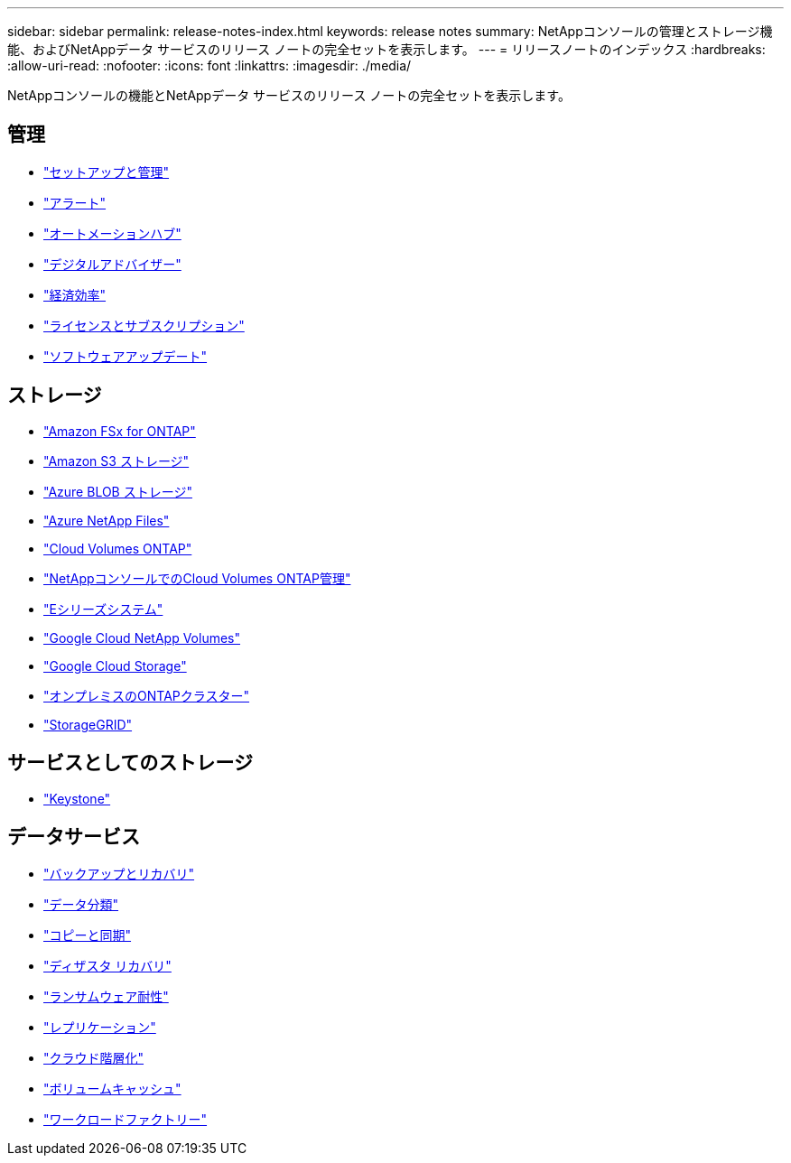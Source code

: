 ---
sidebar: sidebar 
permalink: release-notes-index.html 
keywords: release notes 
summary: NetAppコンソールの管理とストレージ機能、およびNetAppデータ サービスのリリース ノートの完全セットを表示します。 
---
= リリースノートのインデックス
:hardbreaks:
:allow-uri-read: 
:nofooter: 
:icons: font
:linkattrs: 
:imagesdir: ./media/


[role="lead"]
NetAppコンソールの機能とNetAppデータ サービスのリリース ノートの完全セットを表示します。



== 管理

* https://docs.netapp.com/us-en/console-setup-admin/whats-new.html["セットアップと管理"^]
* https://docs.netapp.com/us-en/console-alerts/whats-new.html["アラート"^]
* https://docs.netapp.com/us-en/netapp-automation/about/whats-new.html["オートメーションハブ"^]
* https://docs.netapp.com/us-en/active-iq/reference_new_activeiq.html["デジタルアドバイザー"^]
* https://docs.netapp.com/us-en/console-lifecycle-planning/release-notes/whats-new.html["経済効率"^]
* https://docs.netapp.com/us-en/console-license-subscriptions/index.html["ライセンスとサブスクリプション"^]
* https://docs.netapp.com/us-en/console-software-updates/release-notes/whats-new.html["ソフトウェアアップデート"^]




== ストレージ

* https://docs.netapp.com/us-en/storage-management-fsx-ontap/whats-new.html["Amazon FSx for ONTAP"^]
* https://docs.netapp.com/us-en/storage-management-s3-storage/whats-new.html["Amazon S3 ストレージ"^]
* https://docs.netapp.com/us-en/storage-management-blob-storage/index.html["Azure BLOB ストレージ"^]
* https://docs.netapp.com/us-en/storage-management-azure-netapp-files/whats-new.html["Azure NetApp Files"^]
* https://docs.netapp.com/us-en/cloud-volumes-ontap-relnotes/index.html["Cloud Volumes ONTAP"^]
* https://docs.netapp.com/us-en/storage-management-cloud-volumes-ontap/whats-new.html["NetAppコンソールでのCloud Volumes ONTAP管理"^]
* https://docs.netapp.com/us-en/storage-management-e-series/whats-new.html["Eシリーズシステム"^]
* https://docs.netapp.com/us-en/storage-management-google-cloud-netapp-volumes/whats-new.html["Google Cloud NetApp Volumes"^]
* https://docs.netapp.com/us-en/storage-management-google-cloud-storage/whats-new.html["Google Cloud Storage"^]
* https://docs.netapp.com/us-en/storage-management-ontap-onprem/whats-new.html["オンプレミスのONTAPクラスター"^]
* https://docs.netapp.com/us-en/storage-management-storagegrid/whats-new.html["StorageGRID"^]




== サービスとしてのストレージ

* https://docs.netapp.com/us-en/keystone-staas/whats-new.html["Keystone"^]




== データサービス

* https://docs.netapp.com/us-en/data-services-backup-recovery/whats-new.html["バックアップとリカバリ"^]
* https://docs.netapp.com/us-en/data-services-classification/whats-new.html["データ分類"^]
* https://docs.netapp.com/us-en/data-services-copy-sync/whats-new.html["コピーと同期"^]
* https://docs.netapp.com/us-en/data-services-disaster-recovery/release-notes/dr-whats-new.html["ディザスタ リカバリ"^]
* https://docs.netapp.com/us-en/data-services-ransomware-resilience/whats-new.html["ランサムウェア耐性"^]
* https://docs.netapp.com/us-en/data-services-replication/whats-new.html["レプリケーション"^]
* https://docs.netapp.com/us-en/data-services-cloud-tiering/whats-new.html["クラウド階層化"^]
* https://docs.netapp.com/us-en/console-volume-caching/release-notes/cache-whats-new.html["ボリュームキャッシュ"^]
* https://docs.netapp.com/us-en/workload-relnotes/whats-new.html["ワークロードファクトリー"^]

